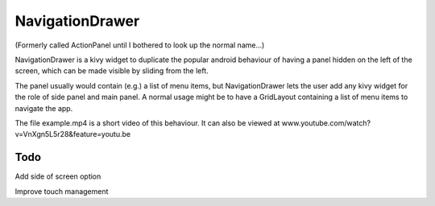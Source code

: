 NavigationDrawer
============

(Formerly called ActionPanel until I bothered to look up the normal name...)

NavigationDrawer is a kivy widget to duplicate the popular android
behaviour of having a panel hidden on the left of the screen, which
can be made visible by sliding from the left.

The panel usually would contain (e.g.) a list of menu items, but
NavigationDrawer lets the user add any kivy widget for the role of side
panel and main panel. A normal usage might be to have a GridLayout
containing a list of menu items to navigate the app.

The file example.mp4 is a short video of this behaviour. It can also
be viewed at www.youtube.com/watch?v=VnXgn5L5r28&feature=youtu.be

Todo
----


Add side of screen option

Improve touch management
